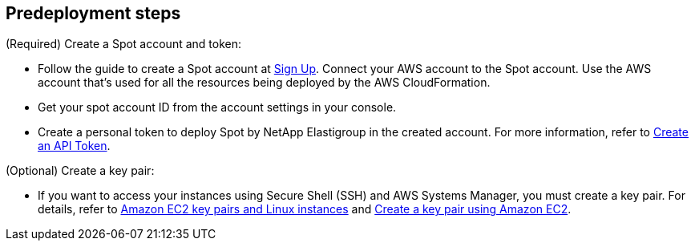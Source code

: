 //Include any predeployment steps here, such as signing up for a Marketplace AMI or making any changes to a partner account. If there are no predeployment steps, leave this file empty.

== Predeployment steps

(Required) Create a Spot account and token:

* Follow the guide to create a Spot account at https://console.spotinst.com/spt/auth/signUp[Sign Up^]. Connect your AWS account to the Spot account. Use the AWS account that's used for all the resources being deployed by the AWS CloudFormation.

* Get your spot account ID from the account settings in your console.

* Create a personal token to deploy Spot by NetApp Elastigroup in the created account. For more information, refer to https://docs.spot.io/administration/api/create-api-token[Create an API Token^].

(Optional) Create a key pair:

* If you want to access your instances using Secure Shell (SSH) and AWS Systems Manager, you must create a key pair. For details, refer to https://docs.aws.amazon.com/AWSEC2/latest/UserGuide/ec2-key-pairs.html[Amazon EC2 key pairs and Linux instances^] and https://docs.aws.amazon.com/AWSEC2/latest/UserGuide/create-key-pairs.html[Create a key pair using Amazon EC2^].